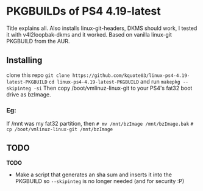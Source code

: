 * PKGBUILDs of PS4 4.19-latest
Title explains all. Also installs linux-git-headers, DKMS should work, I tested it with v4l2loopbak-dkms and it worked. Based on vanilla linux-git PKGBUILD from the AUR.

** Installing
clone this repo =git clone https://github.com/kquote03/linux-ps4-4.19-latest-PKGBUILD= =cd linux-ps4-4.19-latest-PKGBUILD= and run =makepkg --skipinteg -si=
Then copy /boot/vmlinuz-linux-git to your PS4's fat32 boot drive as bzImage.
*** Eg:
If /mnt was my fat32 partition, then
=# mv /mnt/bzImage /mnt/bzImage.bak=
=# cp /boot/vmlinuz-linux-git /mnt/bzImage=

** TODO
*TODO*
- Make a script that generates an sha sum and inserts it into the PKGBUILD so =--skipinteg= is no longer needed (and for security :P)
